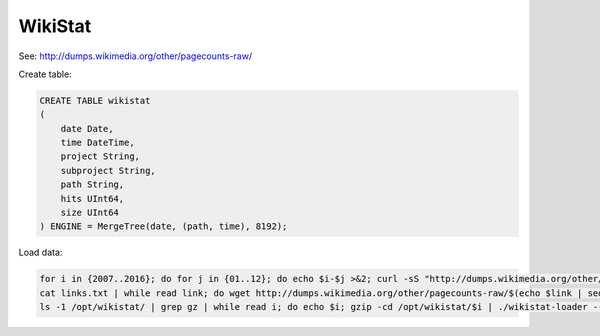 WikiStat
========

See: http://dumps.wikimedia.org/other/pagecounts-raw/

Create table:

.. code-block:: sql

    CREATE TABLE wikistat
    (
        date Date,
        time DateTime,
        project String,
        subproject String,
        path String,
        hits UInt64,
        size UInt64
    ) ENGINE = MergeTree(date, (path, time), 8192);

Load data:

.. code-block:: bash

    for i in {2007..2016}; do for j in {01..12}; do echo $i-$j >&2; curl -sS "http://dumps.wikimedia.org/other/pagecounts-raw/$i/$i-$j/" | grep -oE 'pagecounts-[0-9]+-[0-9]+\.gz'; done; done | sort | uniq | tee links.txt
    cat links.txt | while read link; do wget http://dumps.wikimedia.org/other/pagecounts-raw/$(echo $link | sed -r 's/pagecounts-([0-9]{4})([0-9]{2})[0-9]{2}-[0-9]+\.gz/\1/')/$(echo $link | sed -r 's/pagecounts-([0-9]{4})([0-9]{2})[0-9]{2}-[0-9]+\.gz/\1-\2/')/$link; done
    ls -1 /opt/wikistat/ | grep gz | while read i; do echo $i; gzip -cd /opt/wikistat/$i | ./wikistat-loader --time="$(echo -n $i | sed -r 's/pagecounts-([0-9]{4})([0-9]{2})([0-9]{2})-([0-9]{2})([0-9]{2})([0-9]{2})\.gz/\1-\2-\3 \4-00-00/')" | clickhouse-client --query="INSERT INTO wikistat FORMAT TabSeparated"; done
